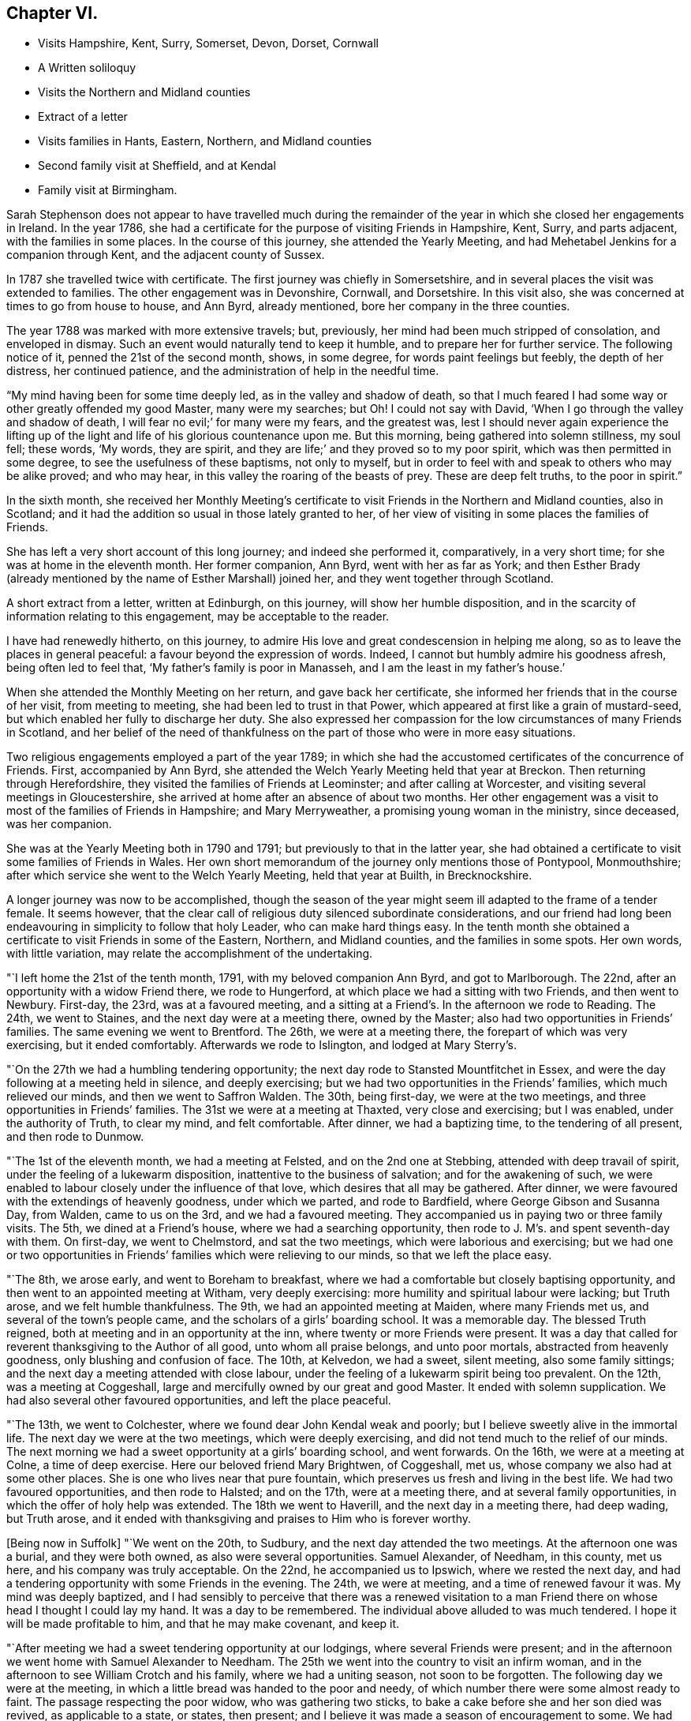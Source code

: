 == Chapter VI.

[.chapter-synopsis]
* Visits Hampshire, Kent, Surry, Somerset, Devon, Dorset, Cornwall
* A Written soliloquy
* Visits the Northern and Midland counties
* Extract of a letter
* Visits families in Hants, Eastern, Northern, and Midland counties
* Second family visit at Sheffield, and at Kendal
* Family visit at Birmingham.

Sarah Stephenson does not appear to have travelled much during the remainder
of the year in which she closed her engagements in Ireland.
In the year 1786, she had a certificate for the purpose of visiting Friends in Hampshire,
Kent, Surry, and parts adjacent, with the families in some places.
In the course of this journey, she attended the Yearly Meeting,
and had Mehetabel Jenkins for a companion through Kent,
and the adjacent county of Sussex.

In 1787 she travelled twice with certificate.
The first journey was chiefly in Somersetshire,
and in several places the visit was extended to families.
The other engagement was in Devonshire, Cornwall, and Dorsetshire.
In this visit also, she was concerned at times to go from house to house, and Ann Byrd,
already mentioned, bore her company in the three counties.

The year 1788 was marked with more extensive travels; but, previously,
her mind had been much stripped of consolation, and enveloped in dismay.
Such an event would naturally tend to keep it humble,
and to prepare her for further service.
The following notice of it, penned the 21st of the second month, shows, in some degree,
for words paint feelings but feebly, the depth of her distress, her continued patience,
and the administration of help in the needful time.

"`My mind having been for some time deeply led, as in the valley and shadow of death,
so that I much feared I had some way or other greatly offended my good Master,
many were my searches; but Oh!
I could not say with David, '`When I go through the valley and shadow of death,
I will fear no evil;`' for many were my fears, and the greatest was,
lest I should never again experience the lifting up of the
light and life of his glorious countenance upon me.
But this morning, being gathered into solemn stillness, my soul fell; these words,
'`My words, they are spirit, and they are life;`' and they proved so to my poor spirit,
which was then permitted in some degree, to see the usefulness of these baptisms,
not only to myself,
but in order to feel with and speak to others who may be alike proved; and who may hear,
in this valley the roaring of the beasts of prey.
These are deep felt truths, to the poor in spirit.`"

In the sixth month,
she received her Monthly Meeting`'s certificate to
visit Friends in the Northern and Midland counties,
also in Scotland; and it had the addition so usual in those lately granted to her,
of her view of visiting in some places the families of Friends.

She has left a very short account of this long journey; and indeed she performed it,
comparatively, in a very short time; for she was at home in the eleventh month.
Her former companion, Ann Byrd, went with her as far as York;
and then Esther Brady (already mentioned by the name of Esther Marshall) joined her,
and they went together through Scotland.

A short extract from a letter, written at Edinburgh, on this journey,
will show her humble disposition,
and in the scarcity of information relating to this engagement,
may be acceptable to the reader.

[.embedded-content-document.letter]
--

I have had renewedly hitherto, on this journey,
to admire His love and great condescension in helping me along,
so as to leave the places in general peaceful: a favour beyond the expression of words.
Indeed, I cannot but humbly admire his goodness afresh, being often led to feel that,
'`My father`'s family is poor in Manasseh, and I am the least in my father`'s house.`'

--

When she attended the Monthly Meeting on her return, and gave back her certificate,
she informed her friends that in the course of her visit, from meeting to meeting,
she had been led to trust in that Power,
which appeared at first like a grain of mustard-seed,
but which enabled her fully to discharge her duty.
She also expressed her compassion for the low circumstances of many Friends in Scotland,
and her belief of the need of thankfulness on the
part of those who were in more easy situations.

Two religious engagements employed a part of the year 1789;
in which she had the accustomed certificates of the concurrence of Friends.
First, accompanied by Ann Byrd,
she attended the Welch Yearly Meeting held that year at Breckon.
Then returning through Herefordshire, they visited the families of Friends at Leominster;
and after calling at Worcester, and visiting several meetings in Gloucestershire,
she arrived at home after an absence of about two months.
Her other engagement was a visit to most of the families of Friends in Hampshire;
and Mary Merryweather, a promising young woman in the ministry, since deceased,
was her companion.

She was at the Yearly Meeting both in 1790 and 1791;
but previously to that in the latter year,
she had obtained a certificate to visit some families of Friends in Wales.
Her own short memorandum of the journey only mentions those of Pontypool, Monmouthshire;
after which service she went to the Welch Yearly Meeting, held that year at Builth,
in Brecknockshire.

A longer journey was now to be accomplished,
though the season of the year might seem ill adapted to the frame of a tender female.
It seems however,
that the clear call of religious duty silenced subordinate considerations,
and our friend had long been endeavouring in simplicity to follow that holy Leader,
who can make hard things easy.
In the tenth month she obtained a certificate to visit Friends in some of the Eastern,
Northern, and Midland counties, and the families in some spots.
Her own words, with little variation, may relate the accomplishment of the undertaking.

"`I left home the 21st of the tenth month, 1791, with my beloved companion Ann Byrd,
and got to Marlborough.
The 22nd, after an opportunity with a widow Friend there, we rode to Hungerford,
at which place we had a sitting with two Friends, and then went to Newbury.
First-day, the 23rd, was at a favoured meeting,
and a sitting at a Friend`'s. In the afternoon we rode to Reading.
The 24th, we went to Staines, and the next day were at a meeting there,
owned by the Master; also had two opportunities in Friends`' families.
The same evening we went to Brentford.
The 26th, we were at a meeting there, the forepart of which was very exercising,
but it ended comfortably.
Afterwards we rode to Islington, and lodged at Mary Sterry`'s.

"`On the 27th we had a humbling tendering opportunity;
the next day rode to Stansted Mountfitchet in Essex,
and were the day following at a meeting held in silence, and deeply exercising;
but we had two opportunities in the Friends`' families, which much relieved our minds,
and then we went to Saffron Walden.
The 30th, being first-day, we were at the two meetings,
and three opportunities in Friends`' families.
The 31st we were at a meeting at Thaxted, very close and exercising; but I was enabled,
under the authority of Truth, to clear my mind, and felt comfortable.
After dinner, we had a baptizing time, to the tendering of all present,
and then rode to Dunmow.

"`The 1st of the eleventh month, we had a meeting at Felsted,
and on the 2nd one at Stebbing, attended with deep travail of spirit,
under the feeling of a lukewarm disposition, inattentive to the business of salvation;
and for the awakening of such,
we were enabled to labour closely under the influence of that love,
which desires that all may be gathered.
After dinner, we were favoured with the extendings of heavenly goodness,
under which we parted, and rode to Bardfield, where George Gibson and Susanna Day,
from Walden, came to us on the 3rd, and we had a favoured meeting.
They accompanied us in paying two or three family visits.
The 5th, we dined at a Friend`'s house, where we had a searching opportunity,
then rode to J. M`'s. and spent seventh-day with them.
On first-day, we went to Chelmstord, and sat the two meetings,
which were laborious and exercising;
but we had one or two opportunities in Friends`'
families which were relieving to our minds,
so that we left the place easy.

"`The 8th, we arose early, and went to Boreham to breakfast,
where we had a comfortable but closely baptising opportunity,
and then went to an appointed meeting at Witham, very deeply exercising:
more humility and spiritual labour were lacking; but Truth arose,
and we felt humble thankfulness.
The 9th, we had an appointed meeting at Maiden, where many Friends met us,
and several of the town`'s people came, and the scholars of a girls`' boarding school.
It was a memorable day.
The blessed Truth reigned, both at meeting and in an opportunity at the inn,
where twenty or more Friends were present.
It was a day that called for reverent thanksgiving to the Author of all good,
unto whom all praise belongs, and unto poor mortals, abstracted from heavenly goodness,
only blushing and confusion of face.
The 10th, at Kelvedon, we had a sweet, silent meeting, also some family sittings;
and the next day a meeting attended with close labour,
under the feeling of a lukewarm spirit being too prevalent.
On the 12th, was a meeting at Coggeshall,
large and mercifully owned by our great and good Master.
It ended with solemn supplication.
We had also several other favoured opportunities, and left the place peaceful.

"`The 13th, we went to Colchester, where we found dear John Kendal weak and poorly;
but I believe sweetly alive in the immortal life.
The next day we were at the two meetings, which were deeply exercising,
and did not tend much to the relief of our minds.
The next morning we had a sweet opportunity at a girls`' boarding school,
and went forwards.
On the 16th, we were at a meeting at Colne, a time of deep exercise.
Here our beloved friend Mary Brightwen, of Coggeshall, met us,
whose company we also had at some other places.
She is one who lives near that pure fountain,
which preserves us fresh and living in the best life.
We had two favoured opportunities, and then rode to Halsted; and on the 17th,
were at a meeting there, and at several family opportunities,
in which the offer of holy help was extended.
The 18th we went to Haverill, and the next day in a meeting there, had deep wading,
but Truth arose, and it ended with thanksgiving and praises to Him who is forever worthy.

+++[+++Being now in Suffolk]
"`We went on the 20th, to Sudbury, and the next day attended the two meetings.
At the afternoon one was a burial, and they were both owned,
as also were several opportunities.
Samuel Alexander, of Needham, in this county, met us here,
and his company was truly acceptable.
On the 22nd, he accompanied us to Ipswich, where we rested the next day,
and had a tendering opportunity with some Friends in the evening.
The 24th, we were at meeting, and a time of renewed favour it was.
My mind was deeply baptized,
and I had sensibly to perceive that there was a renewed visitation
to a man Friend there on whose head I thought I could lay my hand.
It was a day to be remembered.
The individual above alluded to was much tendered.
I hope it will be made profitable to him, and that he may make covenant, and keep it.

"`After meeting we had a sweet tendering opportunity at our lodgings,
where several Friends were present;
and in the afternoon we went home with Samuel Alexander to Needham.
The 25th we went into the country to visit an infirm woman,
and in the afternoon to see William Crotch and his family, where we had a uniting season,
not soon to be forgotten.
The following day we were at the meeting,
in which a little bread was handed to the poor and needy,
of which number there were some almost ready to faint.
The passage respecting the poor widow, who was gathering two sticks,
to bake a cake before she and her son died was revived, as applicable to a state,
or states, then present; and I believe it was made a season of encouragement to some.
We had some uniting opportunities at that place, I hope not soon to be forgotten.

"`On the 27th, accompanied by Samuel Alexander, we set out for Brandon,
and were the next day at a laborious and deeply exercising meeting.
Here some Friends from Bury met us.
The 29th, we rode to Wareham in Norfolk,
and had a comfortable baptizing season in a Friend`'s family there.
That evening we went to Wisbeach in Cambridgeshire.
About seven miles of the road was, I think, one continued mire,
so that our horse was in danger of being set fast,
but we were favoured to get safely through it.
We went the same evening to Gedney, in Lincolnshire,
where our kind friend Samuel Alexander left us.
The 30th we were at meeting there,
which was a season of encouragement to the few who belonged to it;
we also had a tendering cementing time, before we left the place,
and then rode to Spalding.
On the 1st of the twelfth month, we were at a meeting there, pretty large,
and for a time very exercising;
but the covering of Ancient Goodness gradually spread over us,
and it was an encouraging time, as well as a close one.

"`On the 2nd and 3rd, we were riding to Broughton,
and the meeting the next day was small, owing to the inclemency of the weather:
it was silent and deeply exercising; but an opportunity which we had in a family,
tended much to the relief of our minds, and I believe to the comfort of some,
whom we left under the precious feeling of the Father`'s love.
That afternoon we rode to Newark in Nottinghamshire, eight miles,
the weather being very cold and snowy, and the next day, over the forest, to Mansfield.
The snow was so deep, that we had much difficulty in getting along;
but through the goodness of our gracious Helper, we came safely.
The 6th, we were at a meeting at Mansfield, I trust to satisfaction,
and afterwards rode to Chesterfield.
We had a meeting there on the 9th, comfortable and refreshing to our spirits,
and I hope to others.

"`The 10th we went to Sheffield,
and the next day entered on the close and laborious service of visiting families.
We had above one hundred sittings and casual opportunities.
The number was increased by extending the visit to those that were disunited,
and to such as attended meetings, though not joined in membership with the Society.
I think we might thankfully acknowledge that gracious
Goodness afforded help from day to day,
and covered our spirits with his gathering love; so that when close things were spoken,
they did not seem to be spurned at.

"`We closed the service on the 9th of the first month, 1792, and left Sheffield the 11th,
in near unity, I believe, with the truly living among them.
On the 12th, we reached Stockport in Cheshire,
and the meeting there was a baptizing season.
The 15th we attended a meeting at Newton, which is a small one, on the forest,
and in a very cold exposed situation, and no house near.
Our minds were dipped into sympathy with the few Friends belonging to it.
May such as are differently situated prize their privileges,
and not neglect the attendance of meetings through small matters,
or slight indisposition.
From there we went to Sutton, where the meeting was rather small,
but owned by the Master by the extendings of holy help,
in order to strengthen the little that remains that is almost ready to die.

"`Next day was a meeting at Frandley, pretty large, a low and wading time,
but I hope not without profit to some present.
After meeting we went to Warrington, in Lancashire, and on the 17th, attended a marriage.
In the afternoon we had a favoured opportunity,
in which a precious visitation was renewed to many present.
The next day we had a meeting with Friends, a time of favour,
and of tender visitation to backsliders.
On the 19th, was a meeting at Ashton, a time of deep wading,
but it ended under the feeling of life; and on the 20th, one at Langton,
I hope to profit.

"`The 21st, we were at a meeting at Preston, deeply exercising;
but some select opportunities were to satisfaction.
The 22nd we went to Lancaster, and rested a few days at my dear cousin Sarah Dilworth`'s,
with whom and her daughter, we were refreshed with the descendings of celestial dew,
from Him who regards the dust of Zion, and satisfies her poor with bread.
We also attended the week-day meeting, which was exercising,
there being but few deeply travailing baptized minds,
but many revolters who are laying the reins as on the neck, and going where they wish,
and others in a lukewarm state; so that when Jerusalem is searched as with candles,
what must be the portion of these?

"`From Lancaster we went to Kendal, my mind being under close baptism,
having long had a prospect of again visiting families there;
and this appeared to be the right time.
With the unity of Friends there, we entered on that weighty service,
and though deep wading and frequent baptisms were our portion, yet,
we had thankfully to experience the arm of sure help to be near for our support,
and to supply for the service of each day.
To Him praise and thanksgiving belong, now and forever!
Thus, through the renewings of holy help, we were enabled to go through the service,
under the covering of that love which seeks to save,
and also to bring back those that are gone astray.
I think we had about ninety sittings; and parted with the living among them,
under the sweet feeling of that unity,
aptly compared to the ointment poured on the head of Aaron,
that ran down the beard and to the skirts of the garment.
There is a precious remnant of the living upright-hearted in that place,
and they have a mournful allotment.

"`From Kendal, we went to Yelland, Wray and Settle,
and were at first-day meeting at the last named place.
The prevalence of a lukewarm spirit was painfully to be felt; but there is a remnant,
who I trust are like the few in Sardis, whose garments were unspotted.
May the humble diffident minds be strengthened.
+++[+++We had now entered Yorkshire]
and proceeded from Settle to Airton, and Skipton,
where formerly lived that honourable man in his day, David Hall.
We had a searching time there;
but an invitation to the Fountain of purification was given,
and some consolation to the poor travellers Zionward, was handed forth.
From Skipton, taking one meeting by the way, we went to Rawden;
and had deep wading at the meeting on first-day,
but after a considerable time of starving that thirst for vocal
ministry which is painful to rightly exercised ministers,
Truth arose.

"`We went the same evening to dear Christiana Hustler`'s, near Bradford,
and rested two days, as both of us were poorly in health.
It was comfortable being with Christiana and her daughters;
and several Friends came to see us, with whom we had some favoured opportunities.
We afterwards took meetings in our way to Chesterfield,
and from that place proceeded pretty directly to the Quarterly Meeting held at Birmingham.
We also visited the families in that place, from which I returned home,
and reached Melksham the 23rd of the tenth month, 1792.`"
